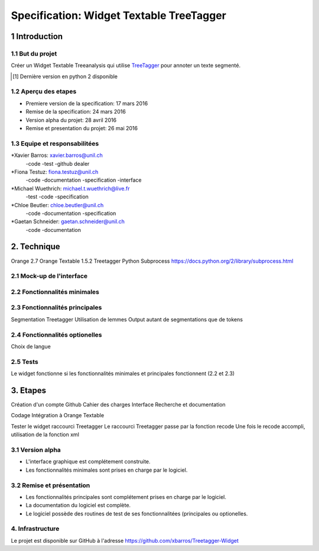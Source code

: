#########################################
Specification: Widget Textable TreeTagger
#########################################



1 Introduction
**************

1.1 But du projet
=================
Créer un Widget Textable Treeanalysis qui utilise TreeTagger_ pour annoter un texte segmenté.

.. [#] Dernière version en python 2 disponible
.. _TreeTagger: http://www.cis.uni-muenchen.de/~schmid/tools/TreeTagger/

1.2 Aperçu des etapes
=====================
* Premiere version de la specification: 17 mars 2016
* Remise de la specification: 24 mars 2016
* Version alpha du projet:  28 avril 2016
* Remise et presentation du projet:  26 mai 2016

1.3 Equipe et responsabilitées
==============================


*Xavier Barros: xavier.barros@unil.ch
        -code
        -test
        -github dealer

*Fiona Testuz: fiona.testuz@unil.ch
        -code
        -documentation
        -specification
        -interface
        
*Michael Wuethrich: michael.t.wuethrich@live.fr
        -test
        -code
        -specification
        
*Chloe Beutler: chloe.beutler@unil.ch
        -code
        -documentation
        -specification
        
*Gaetan Schneider: gaetan.schneider@unil.ch
        -code
        -documentation



2. Technique
************
Orange 2.7
Orange Textable 1.5.2
Treetagger  
Python Subprocess https://docs.python.org/2/library/subprocess.html



2.1 Mock-up de l'interface
==========================



2.2 Fonctionnalités minimales
=============================
..
  - input: segments (textes)
  - output: segments annotées (annotation: TAG, annotation: segment d'origine)
  
  +------------------+      +-------+------------------------+----------------------+
  | segment 1 PHRASE | -->  | Mot 1 | annotation: segment: 1 | annotation: TAG: NOM |
  +------------------+      +-------+ -----------------------+----------------------+
  | segment 2 TEXTW  |
  +------------------+
  - annoter 2 langues (disponibles)
    en, fr (français par défaut)
  - quelques autres options
  

2.3 Fonctionnalités principales
===============================
Segmentation Treetagger
Utilisation de lemmes
Output autant de segmentations que de tokens


2.4 Fonctionnalités optionelles
===============================
Choix de langue 


2.5 Tests
=========
Le widget fonctionne si les fonctionnalités minimales et principales fonctionnent (2.2 et 2.3)


3. Etapes
*********
Création d'un compte Github
Cahier des charges
Interface
Recherche et documentation

Codage 
Intégration à Orange Textable

Tester le widget raccourci Treetagger 
Le raccourci Treetagger passe par la fonction recode 
Une fois le recode accompli, utilisation de la fonction xml

3.1 Version alpha
=================
* L'interface graphique est complétement construite.
* Les fonctionnalités minimales sont prises en charge par le logiciel.



3.2 Remise et présentation
==========================
* Les fonctionnalités principales sont complétement prises en charge par le logiciel.
* La documentation du logiciel est complète.
* Le logiciel possède des routines de test de ses fonctionnalitées (principales ou optionelles.


4. Infrastructure
=================
Le projet est disponible sur GitHub à l'adresse https://github.com/xbarros/Treetagger-Widget 

